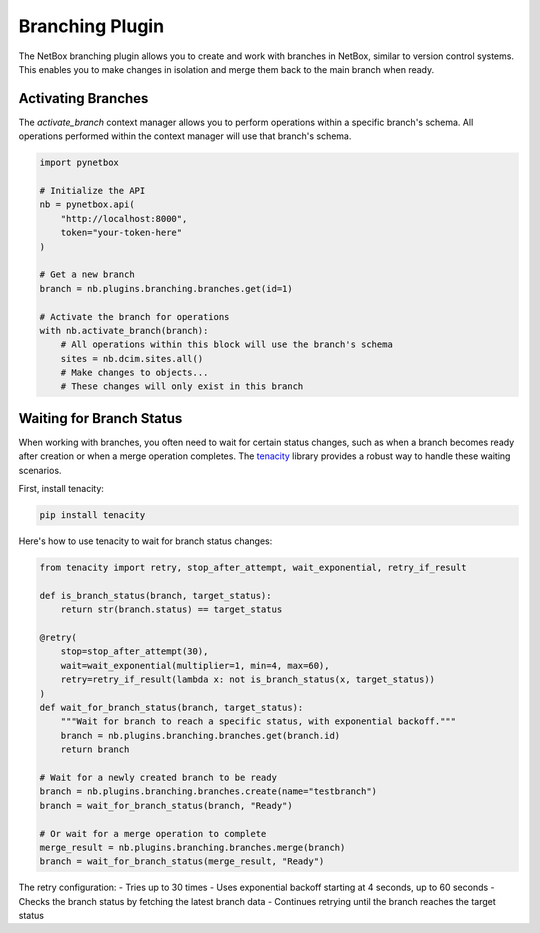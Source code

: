 Branching Plugin
================

The NetBox branching plugin allows you to create and work with branches in NetBox, similar to version control systems. This enables you to make changes in isolation and merge them back to the main branch when ready.

Activating Branches
-----------------

The `activate_branch` context manager allows you to perform operations within a specific branch's schema. All operations performed within the context manager will use that branch's schema.

.. code-block:: python

    import pynetbox
    
    # Initialize the API
    nb = pynetbox.api(
        "http://localhost:8000",
        token="your-token-here"
    )
    
    # Get a new branch
    branch = nb.plugins.branching.branches.get(id=1)
    
    # Activate the branch for operations
    with nb.activate_branch(branch):
        # All operations within this block will use the branch's schema
        sites = nb.dcim.sites.all()
        # Make changes to objects...
        # These changes will only exist in this branch

Waiting for Branch Status
-----------------------

When working with branches, you often need to wait for certain status changes, such as when a branch becomes ready after creation or when a merge operation completes. The `tenacity`_ library provides a robust way to handle these waiting scenarios.

First, install tenacity:

.. code-block:: bash

    pip install tenacity

Here's how to use tenacity to wait for branch status changes:

.. code-block:: python

    from tenacity import retry, stop_after_attempt, wait_exponential, retry_if_result
    
    def is_branch_status(branch, target_status):
        return str(branch.status) == target_status
    
    @retry(
        stop=stop_after_attempt(30),
        wait=wait_exponential(multiplier=1, min=4, max=60),
        retry=retry_if_result(lambda x: not is_branch_status(x, target_status))
    )
    def wait_for_branch_status(branch, target_status):
        """Wait for branch to reach a specific status, with exponential backoff."""
        branch = nb.plugins.branching.branches.get(branch.id)
        return branch
    
    # Wait for a newly created branch to be ready
    branch = nb.plugins.branching.branches.create(name="testbranch")
    branch = wait_for_branch_status(branch, "Ready")
    
    # Or wait for a merge operation to complete
    merge_result = nb.plugins.branching.branches.merge(branch)
    branch = wait_for_branch_status(merge_result, "Ready")

The retry configuration:
- Tries up to 30 times
- Uses exponential backoff starting at 4 seconds, up to 60 seconds
- Checks the branch status by fetching the latest branch data
- Continues retrying until the branch reaches the target status

.. _tenacity: https://github.com/jd/tenacity

